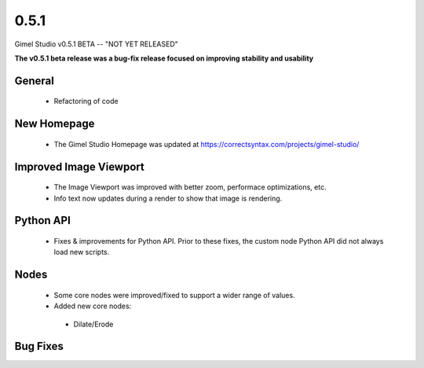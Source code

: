0.5.1
=====

Gimel Studio v0.5.1 BETA -- "NOT YET RELEASED"

**The v0.5.1 beta release was a bug-fix release focused on improving stability and usability**


General
-------

 * Refactoring of code


New Homepage
------------

 * The Gimel Studio Homepage was updated at https://correctsyntax.com/projects/gimel-studio/


Improved Image Viewport
-----------------------

 * The Image Viewport was improved with better zoom, performace optimizations, etc.
 * Info text now updates during a render to show that image is rendering.


Python API
----------

 * Fixes & improvements for Python API. Prior to these fixes, the custom node Python API did not always load new scripts.


Nodes
-----

 * Some core nodes were improved/fixed to support a wider range of values.

 * Added new core nodes:
  - Dilate/Erode


Bug Fixes
---------
